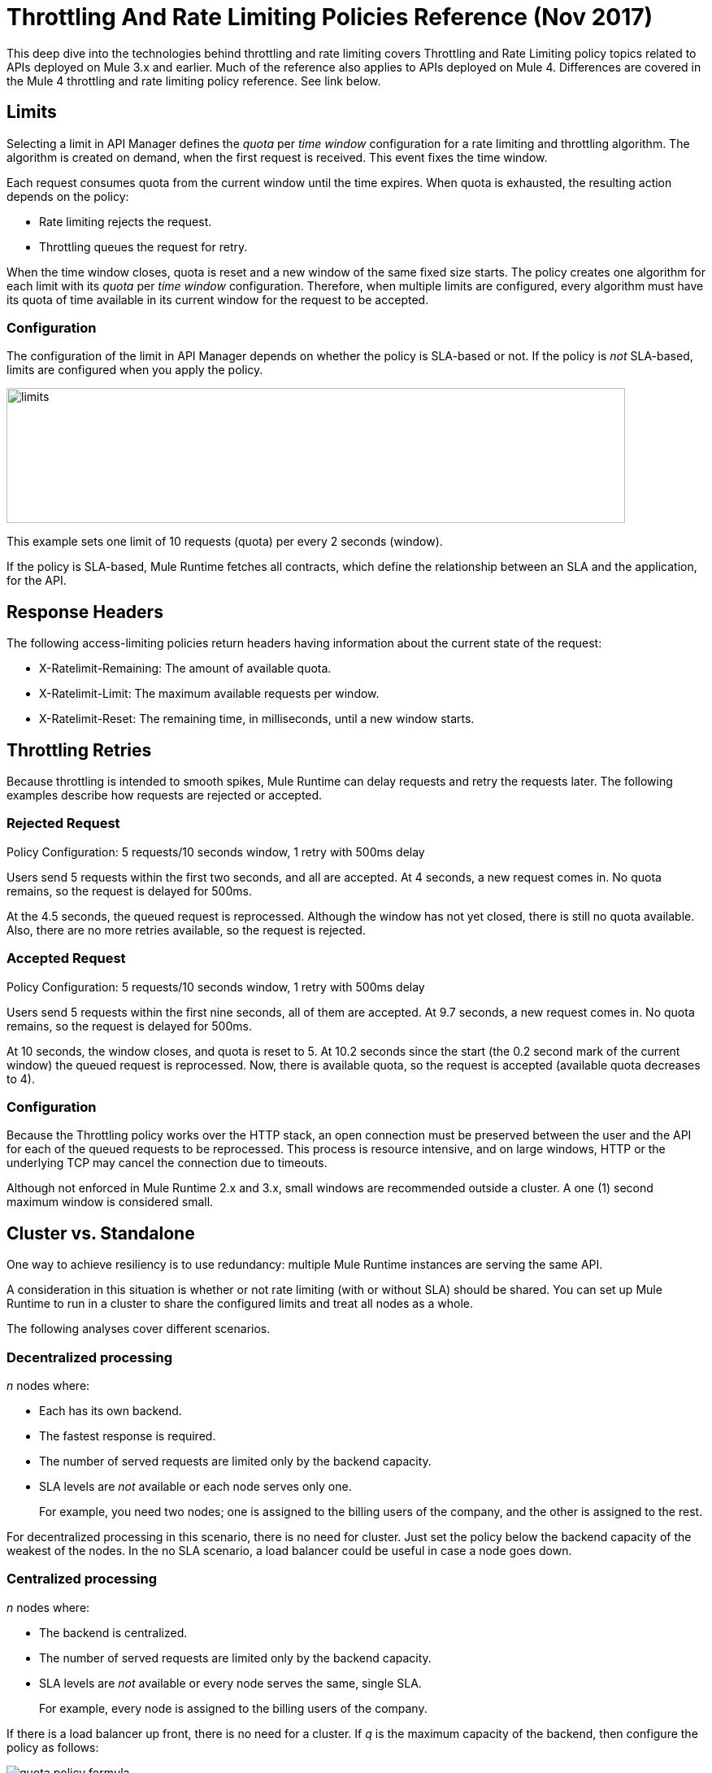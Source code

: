 = Throttling And Rate Limiting Policies Reference (Nov 2017)

This deep dive into the technologies behind throttling and rate limiting covers Throttling and Rate Limiting policy topics related to APIs deployed on Mule 3.x and earlier. Much of the reference also applies to APIs deployed on Mule 4. Differences are covered in the Mule 4 throttling and rate limiting policy reference. See link below. 

== Limits

Selecting a limit in API Manager defines the _quota_ per _time window_ configuration for a rate limiting and throttling algorithm. The algorithm is created on demand, when the first request is received. This event fixes the time window.

Each request consumes quota from the current window until the time expires.
When quota is exhausted, the resulting action depends on the policy:

* Rate limiting rejects the request.
* Throttling queues the request for retry.

When the time window closes, quota is reset and a new window of the same fixed size starts.
The policy creates one algorithm for each limit with its _quota_ per _time window_ configuration. Therefore, when multiple limits are configured, every algorithm must have its quota of time available in its current window for the request to be accepted.

=== Configuration

The configuration of the limit in API Manager depends on whether the policy is SLA-based or not. If the policy is _not_ SLA-based, limits are configured when you apply the policy. 

image::limits.png[height=166,width=761]

This example sets one limit of 10 requests (quota) per every 2 seconds (window).

If the policy is SLA-based, Mule Runtime fetches all contracts, which define the relationship between an SLA and the application, for the API.

== Response Headers

The following access-limiting policies return headers having information about the current state of the request:

* X-Ratelimit-Remaining: The amount of available quota.
* X-Ratelimit-Limit: The maximum available requests per window.
* X-Ratelimit-Reset: The remaining time, in milliseconds, until a new window starts.

== Throttling Retries

Because throttling is intended to smooth spikes, Mule Runtime can delay requests and retry the requests later. The following examples describe how requests are rejected or accepted.

=== Rejected Request

Policy Configuration: 5 requests/10 seconds window, 1 retry with 500ms delay

Users send 5 requests within the first two seconds, and all are accepted. At 4 seconds, a new request comes in. No quota remains, so the request is delayed for 500ms.

At the 4.5 seconds, the queued request is reprocessed. Although the window has not yet closed, there is still no quota available. Also, there are no more retries available, so the request is rejected.

=== Accepted Request

Policy Configuration: 5 requests/10 seconds window, 1 retry with 500ms delay

Users send 5 requests within the first nine seconds, all of them are accepted.
At 9.7 seconds, a new request comes in. No quota remains, so the request is delayed for 500ms.

At 10 seconds, the window closes, and quota is reset to 5.
At 10.2 seconds since the start (the 0.2 second mark of the current window) the queued request is reprocessed. Now, there is available quota, so the request is accepted (available quota decreases to 4).

=== Configuration

Because the Throttling policy works over the HTTP stack, an open connection must be preserved between the user and the API for each of the queued requests to be  reprocessed. This process is resource intensive, and on large windows, HTTP or the underlying TCP may cancel the connection due to timeouts.

Although not enforced in Mule Runtime 2.x and 3.x, small windows are recommended outside a cluster. A one (1) second maximum window is considered small. 

== Cluster vs. Standalone

One way to achieve resiliency is to use redundancy: multiple Mule Runtime instances are serving the same API. 

A consideration in this situation is whether or not rate limiting (with or without SLA) should be shared. You can set up Mule Runtime to run in a cluster to share the configured limits and treat all nodes as a whole.

The following analyses cover different scenarios.

=== Decentralized processing

_n_ nodes where:

* Each has its own backend.
* The fastest response is required.
* The number of served requests are limited only by the backend capacity.
* SLA levels are _not_ available or each node serves only one.
+
For example, you need two nodes; one is assigned to the billing users of the company, and the other is assigned to the rest.

For decentralized processing in this scenario, there is no need for cluster. Just set the policy below the backend capacity of the weakest of the nodes. In the no SLA scenario, a load balancer could be useful in case a node goes down.

=== Centralized processing

_n_ nodes where:

* The backend is centralized.
* The number of served requests are limited only by the backend capacity.
* SLA levels are _not_ available or every node serves the same, single SLA.
+
For example, every node is assigned to the billing users of the company.

If there is a load balancer up front, there is no need for a cluster. If _q_ is the maximum capacity of the backend, then configure the policy as follows:

image:quota-policy-formula.png[] 

where image:omega.png[] is a small number, below the backend maximum capacity.

If there is no load balancer, cluster mode is recommended over standalone as you cannot configure beforehand how much traffic each node will handle. These policies are designed to work both on a perfectly balanced workload, or completely uneven. The backend will not receive any extra requests.

=== Using Several Contracts

_n_ nodes where:

SLAs are applied.

If a Rate Limiting SLA is applied, and each node must accept requests from multiple SLAs, then a cluster is a good choice in this situation, as you cannot determine beforehand how many requests from each SLA each node will serve.

=== Time Window Sizes in a Cluster

In a cluster, the nodes must share information for consistency across the cluster. The sharing process adds latency that must be taken into account when reviewing performance. 

In the worst case scenario, the number of penalized requests with latency due to cluster consistency is constant and independent from the actual size of the configured quota. Consequently, the smaller the window, the greater the percentage of potentially delayed requests. Therefore, MuleSoft strongly recommends setting _only_ window sizes greater than one minute in Rate Limiting and Rate Limiting SLA policy configurations.

=== Minimizing Latency 

The clustered algorithm minimizes the amount of shared information to maximize performance. Response headers (the X-Rate-Limit headers) are calculated with a heuristic that predicts the size of available quota in the cluster, without the need for resynchronization on every request. The error in the headers information is always less than 10%. Still, the amount of accepted requests will not be greater than the defined quota.

=== Configuration

In API Gateway Runtime 2.x and Mule Runtime 3.x, Rate Limiting policies with and without SLA will automatically run distributed in a cluster. You cannot turn off this feature.

== Persistence

You can configure rate limiting and throttling algorithms to use big windows sizes: days, months, years. For example, suppose as a client you want to allow your user X to consume 1M requests per year. You cannot predict whether the node will be up the entire period or need maintenance, which may result in restarting Mule Runtime. The algorithm has been running for several months, so the client will lose critical information. Persistence solves this problem by periodically saving the current policy state. In case of a redeployment or restart, the algorithms are recreated from the last known persisted state or started from the default state.

Although persistence is enabled by default, you can turn it off by setting the following property to false: 

`throttling.persistence_enabled`

You can also tweak the persistence frequency rate, which has a default of 10 seconds: 

`throttling.persistent_data_update_freq`

*IMPORTANT:* This feature is disabled on CloudHub.

== See Also

* link:/api-manager/throttling-rate-limit-reference[Throttling And Rate Limiting Policies Reference (Nov 2017)]
* link:/api-manager/tutorial-manage-an-api[To Apply a Resource-Level Policy and SLA Tier]
* link:/api-manager/delete-sla-tier-task[To Delete an SLA Tier ]




